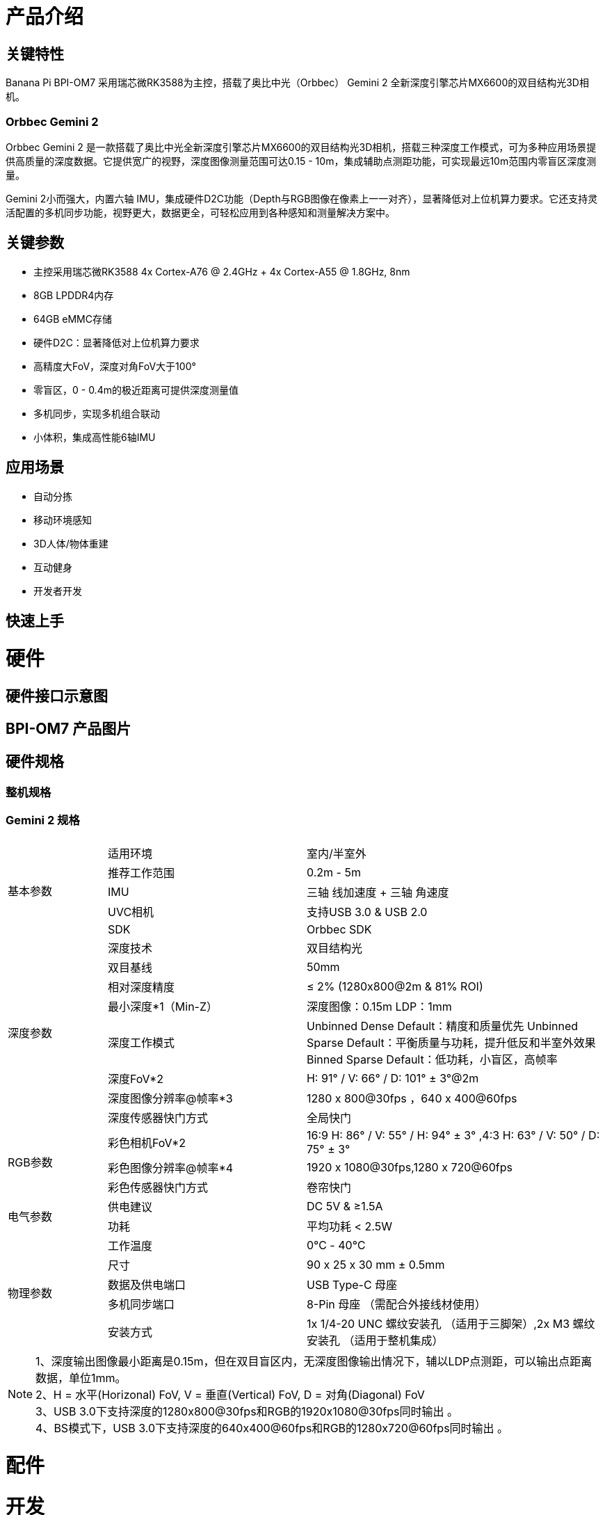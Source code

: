 = 产品介绍



== 关键特性

Banana Pi BPI-OM7 采用瑞芯微RK3588为主控，搭载了奥比中光（Orbbec） Gemini 2 全新深度引擎芯片MX6600的双目结构光3D相机。

=== Orbbec Gemini 2

Orbbec Gemini 2 是一款搭载了奥比中光全新深度引擎芯片MX6600的双目结构光3D相机，搭载三种深度工作模式，可为多种应用场景提供高质量的深度数据。它提供宽广的视野，深度图像测量范围可达0.15 - 10m，集成辅助点测距功能，可实现最远10m范围内零盲区深度测量。

Gemini 2小而强大，内置六轴 IMU，集成硬件D2C功能（Depth与RGB图像在像素上一一对齐），显著降低对上位机算力要求。它还支持灵活配置的多机同步功能，视野更大，数据更全，可轻松应用到各种感知和测量解决方案中。

== 关键参数

* 主控采用瑞芯微RK3588 4x Cortex-A76 @ 2.4GHz + 4x Cortex-A55 @ 1.8GHz, 8nm 
* 8GB LPDDR4内存
* 64GB eMMC存储
* 硬件D2C：显著降低对上位机算力要求
* 高精度大FoV，深度对角FoV大于100°
* 零盲区，0 - 0.4m的极近距离可提供深度测量值
* 多机同步，实现多机组合联动
* 小体积，集成高性能6轴IMU

== 应用场景

* 自动分拣
* 移动环境感知
* 3D人体/物体重建
* 互动健身
* 开发者开发


== 快速上手

= 硬件 

== 硬件接口示意图 


== BPI-OM7 产品图片

== 硬件规格

=== 整机规格

=== Gemini 2 规格

[options="header",cols="1,2,3"]
|====
3+| 
.5+|基本参数|适用环境|室内/半室外
|推荐工作范围|0.2m - 5m
|IMU |三轴 线加速度 + 三轴 角速度
|UVC相机|支持USB 3.0 & USB 2.0
|SDK|Orbbec SDK

.8+|深度参数|深度技术|双目结构光
|双目基线|50mm
|相对深度精度|≤ 2% (1280x800@2m & 81% ROI)
|最小深度*1（Min-Z）|深度图像：0.15m LDP：1mm
|深度工作模式 |Unbinned Dense Default：精度和质量优先 Unbinned Sparse Default：平衡质量与功耗，提升低反和半室外效果 Binned Sparse Default：低功耗，小盲区，高帧率
|深度FoV*2|H: 91° / V: 66° / D: 101° ± 3°@2m
|深度图像分辨率@帧率*3|1280 x 800@30fps ，640 x 400@60fps
|深度传感器快门方式 |全局快门

.3+|RGB参数
|彩色相机FoV*2|16:9  H: 86° / V: 55° / H: 94° ± 3° ,4:3  H: 63° / V: 50° / D: 75° ± 3°
|彩色图像分辨率@帧率*4|1920 x 1080@30fps,1280 x 720@60fps
|彩色传感器快门方式|卷帘快门

.2+|电气参数
|供电建议|DC 5V &  ≥1.5A
|功耗|平均功耗 < 2.5W

.5+|物理参数
|工作温度|0℃ - 40℃
|尺寸|90 x 25 x 30 mm ± 0.5mm
|数据及供电端口|USB Type-C 母座
|多机同步端口|8-Pin 母座 （需配合外接线材使用）
|安装方式|1x 1/4-20 UNC 螺纹安装孔 （适用于三脚架）,2x M3 螺纹安装孔 （适用于整机集成）
|====

NOTE: 1、深度输出图像最小距离是0.15m，但在双目盲区内，无深度图像输出情况下，辅以LDP点测距，可以输出点距离数据，单位1mm。 +
2、H = 水平(Horizonal) FoV, V = 垂直(Vertical) FoV, D = 对角(Diagonal) FoV +
3、USB 3.0下支持深度的1280x800@30fps和RGB的1920x1080@30fps同时输出 。 +
4、BS模式下，USB 3.0下支持深度的640x400@60fps和RGB的1280x720@60fps同时输出 。

= 配件

= 开发

== 软件源代码

== 参考文档

= 系统镜像

= 样品购买

